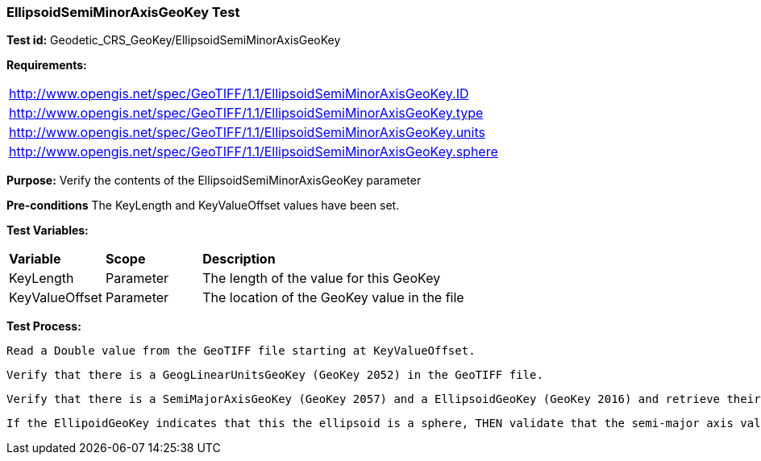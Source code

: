 === EllipsoidSemiMinorAxisGeoKey Test

*Test id:* Geodetic_CRS_GeoKey/EllipsoidSemiMinorAxisGeoKey

*Requirements:* 

[width="100%"]
|===
|http://www.opengis.net/spec/GeoTIFF/1.1/EllipsoidSemiMinorAxisGeoKey.ID 
|http://www.opengis.net/spec/GeoTIFF/1.1/EllipsoidSemiMinorAxisGeoKey.type
|http://www.opengis.net/spec/GeoTIFF/1.1/EllipsoidSemiMinorAxisGeoKey.units
|http://www.opengis.net/spec/GeoTIFF/1.1/EllipsoidSemiMinorAxisGeoKey.sphere
|===

*Purpose:* Verify the contents of the EllipsoidSemiMinorAxisGeoKey parameter

*Pre-conditions* The KeyLength and KeyValueOffset values have been set. 

*Test Variables:*

[cols=">20,^20,<80",width="100%", Options="header"]
|===
^|**Variable** ^|**Scope** ^|**Description**
|KeyLength |Parameter |The length of the value for this GeoKey
|KeyValueOffset |Parameter |The location of the GeoKey value in the file 
|===

*Test Process:*

    Read a Double value from the GeoTIFF file starting at KeyValueOffset.
    
    Verify that there is a GeogLinearUnitsGeoKey (GeoKey 2052) in the GeoTIFF file.
    
    Verify that there is a SemiMajorAxisGeoKey (GeoKey 2057) and a EllipsoidGeoKey (GeoKey 2016) and retrieve their values.
    
    If the EllipoidGeoKey indicates that this the ellipsoid is a sphere, THEN validate that the semi-major axis value is equal to the semi-minor axis value.
